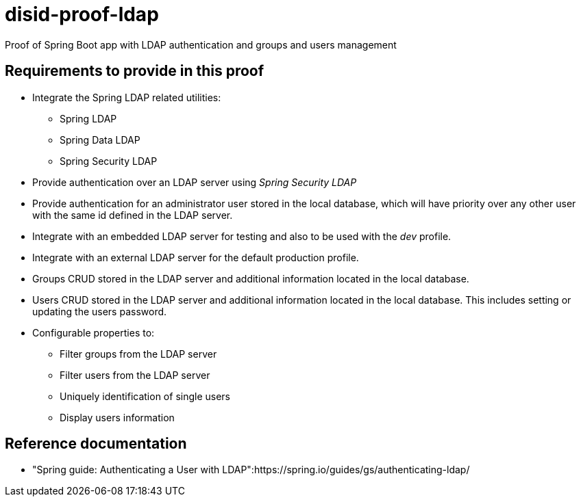 = disid-proof-ldap
Proof of Spring Boot app with LDAP authentication and groups and users management

== Requirements to provide in this proof

* Integrate the Spring LDAP related utilities:
** Spring LDAP
** Spring Data LDAP
** Spring Security LDAP

* Provide authentication over an LDAP server using _Spring Security LDAP_

* Provide authentication for an administrator user stored in the local database, which will have priority over any other user with the same id defined in the LDAP server.

* Integrate with an embedded LDAP server for testing and also to be used with the _dev_ profile.

* Integrate with an external LDAP server for the default production profile.

* Groups CRUD stored in the LDAP server and additional information located in the local database.

* Users CRUD stored in the LDAP server and additional information located in the local database. This includes setting or updating the users password.

* Configurable properties to:
** Filter groups from the LDAP server
** Filter users from the LDAP server
** Uniquely identification of single users
** Display users information

== Reference documentation

* "Spring guide: Authenticating a User with LDAP":https://spring.io/guides/gs/authenticating-ldap/ 

